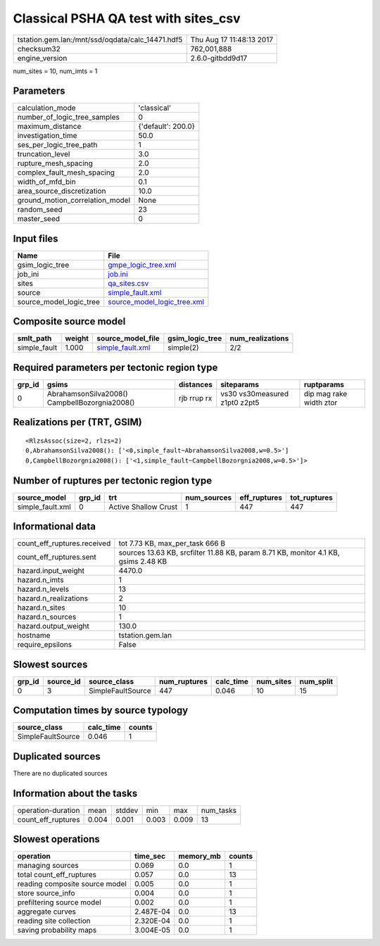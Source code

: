 Classical PSHA QA test with sites_csv
=====================================

================================================ ========================
tstation.gem.lan:/mnt/ssd/oqdata/calc_14471.hdf5 Thu Aug 17 11:48:13 2017
checksum32                                       762,001,888             
engine_version                                   2.6.0-gitbdd9d17        
================================================ ========================

num_sites = 10, num_imts = 1

Parameters
----------
=============================== ==================
calculation_mode                'classical'       
number_of_logic_tree_samples    0                 
maximum_distance                {'default': 200.0}
investigation_time              50.0              
ses_per_logic_tree_path         1                 
truncation_level                3.0               
rupture_mesh_spacing            2.0               
complex_fault_mesh_spacing      2.0               
width_of_mfd_bin                0.1               
area_source_discretization      10.0              
ground_motion_correlation_model None              
random_seed                     23                
master_seed                     0                 
=============================== ==================

Input files
-----------
======================= ============================================================
Name                    File                                                        
======================= ============================================================
gsim_logic_tree         `gmpe_logic_tree.xml <gmpe_logic_tree.xml>`_                
job_ini                 `job.ini <job.ini>`_                                        
sites                   `qa_sites.csv <qa_sites.csv>`_                              
source                  `simple_fault.xml <simple_fault.xml>`_                      
source_model_logic_tree `source_model_logic_tree.xml <source_model_logic_tree.xml>`_
======================= ============================================================

Composite source model
----------------------
============ ====== ====================================== =============== ================
smlt_path    weight source_model_file                      gsim_logic_tree num_realizations
============ ====== ====================================== =============== ================
simple_fault 1.000  `simple_fault.xml <simple_fault.xml>`_ simple(2)       2/2             
============ ====== ====================================== =============== ================

Required parameters per tectonic region type
--------------------------------------------
====== ============================================= =========== ============================= =======================
grp_id gsims                                         distances   siteparams                    ruptparams             
====== ============================================= =========== ============================= =======================
0      AbrahamsonSilva2008() CampbellBozorgnia2008() rjb rrup rx vs30 vs30measured z1pt0 z2pt5 dip mag rake width ztor
====== ============================================= =========== ============================= =======================

Realizations per (TRT, GSIM)
----------------------------

::

  <RlzsAssoc(size=2, rlzs=2)
  0,AbrahamsonSilva2008(): ['<0,simple_fault~AbrahamsonSilva2008,w=0.5>']
  0,CampbellBozorgnia2008(): ['<1,simple_fault~CampbellBozorgnia2008,w=0.5>']>

Number of ruptures per tectonic region type
-------------------------------------------
================ ====== ==================== =========== ============ ============
source_model     grp_id trt                  num_sources eff_ruptures tot_ruptures
================ ====== ==================== =========== ============ ============
simple_fault.xml 0      Active Shallow Crust 1           447          447         
================ ====== ==================== =========== ============ ============

Informational data
------------------
============================== ==================================================================================
count_eff_ruptures.received    tot 7.73 KB, max_per_task 666 B                                                   
count_eff_ruptures.sent        sources 13.63 KB, srcfilter 11.88 KB, param 8.71 KB, monitor 4.1 KB, gsims 2.48 KB
hazard.input_weight            4470.0                                                                            
hazard.n_imts                  1                                                                                 
hazard.n_levels                13                                                                                
hazard.n_realizations          2                                                                                 
hazard.n_sites                 10                                                                                
hazard.n_sources               1                                                                                 
hazard.output_weight           130.0                                                                             
hostname                       tstation.gem.lan                                                                  
require_epsilons               False                                                                             
============================== ==================================================================================

Slowest sources
---------------
====== ========= ================= ============ ========= ========= =========
grp_id source_id source_class      num_ruptures calc_time num_sites num_split
====== ========= ================= ============ ========= ========= =========
0      3         SimpleFaultSource 447          0.046     10        15       
====== ========= ================= ============ ========= ========= =========

Computation times by source typology
------------------------------------
================= ========= ======
source_class      calc_time counts
================= ========= ======
SimpleFaultSource 0.046     1     
================= ========= ======

Duplicated sources
------------------
There are no duplicated sources

Information about the tasks
---------------------------
================== ===== ====== ===== ===== =========
operation-duration mean  stddev min   max   num_tasks
count_eff_ruptures 0.004 0.001  0.003 0.009 13       
================== ===== ====== ===== ===== =========

Slowest operations
------------------
============================== ========= ========= ======
operation                      time_sec  memory_mb counts
============================== ========= ========= ======
managing sources               0.069     0.0       1     
total count_eff_ruptures       0.057     0.0       13    
reading composite source model 0.005     0.0       1     
store source_info              0.004     0.0       1     
prefiltering source model      0.002     0.0       1     
aggregate curves               2.487E-04 0.0       13    
reading site collection        2.320E-04 0.0       1     
saving probability maps        3.004E-05 0.0       1     
============================== ========= ========= ======